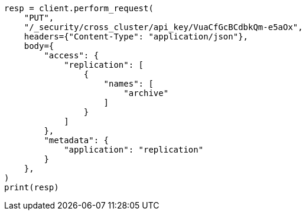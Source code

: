 // This file is autogenerated, DO NOT EDIT
// rest-api/security/update-cross-cluster-api-key.asciidoc:197

[source, python]
----
resp = client.perform_request(
    "PUT",
    "/_security/cross_cluster/api_key/VuaCfGcBCdbkQm-e5aOx",
    headers={"Content-Type": "application/json"},
    body={
        "access": {
            "replication": [
                {
                    "names": [
                        "archive"
                    ]
                }
            ]
        },
        "metadata": {
            "application": "replication"
        }
    },
)
print(resp)
----
